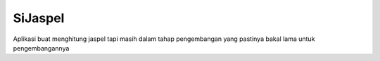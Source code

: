 ###################
SiJaspel
###################

Aplikasi buat menghitung jaspel tapi masih dalam tahap pengembangan
yang pastinya bakal lama untuk pengembangannya


